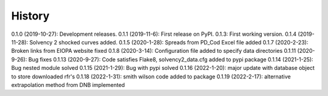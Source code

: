 =======
History
=======

0.1.0 (2019-10-27): Development releases.
0.1.1 (2019-11-6): First release on PyPI.
0.1.3:  First working version.
0.1.4 (2019-11-28): Solvency 2 shocked curves added.
0.1.5 (2020-1-28): Spreads from PD_Cod Excel file added
0.1.7 (2020-2-23): Broken links from EIOPA website fixed
0.1.8 (2020-3-14): Configuration file added to specify data directories
0.1.11 (2020-9-26): Bug fixes
0.1.13 (2020-9-27): Code satisfies Flake8, solvency2_data.cfg added to pypi package
0.1.14 (2021-1-25): Bug nested module solved
0.1.15 (2021-1-29): Bug with pypi solved
0.1.16 (2022-1-20): major update with database object to store downloaded rfr's
0.1.18 (2022-1-31): smith wilson code added to package
0.1.19 (2022-2-17): alternative extrapolation method from DNB implemented
